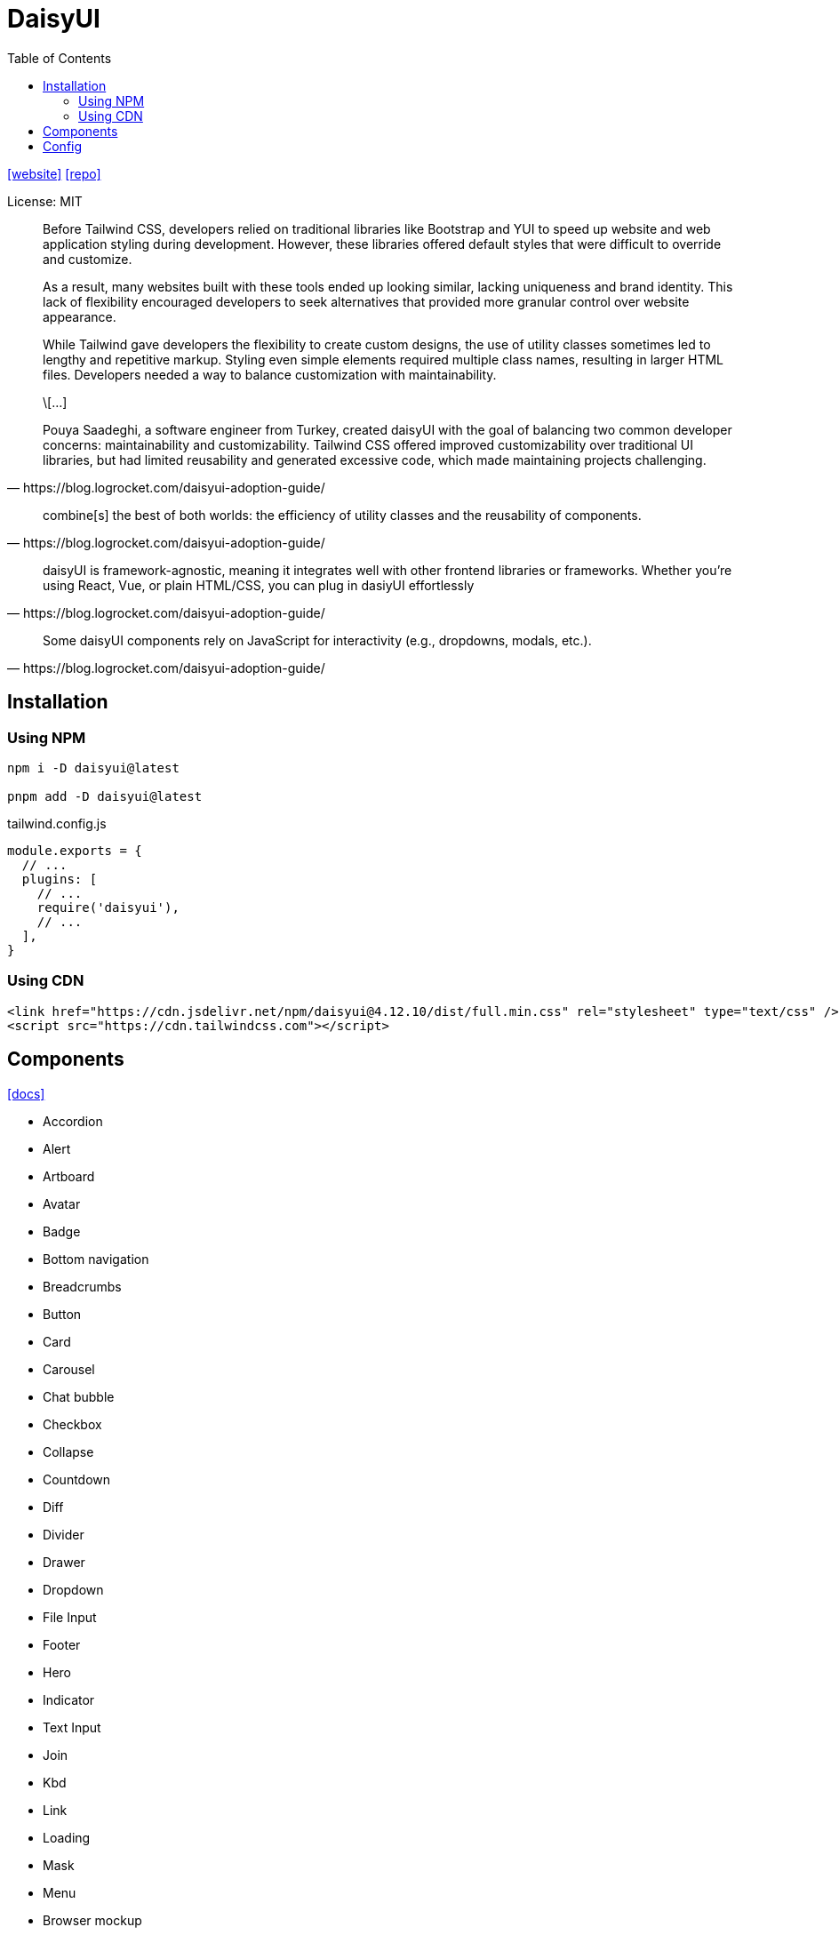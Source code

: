 = DaisyUI
:toc: left
:url-website: https://daisyui.com/
:url-repo: https://github.com/saadeghi/daisyui

{url-website}[[website\]]
{url-repo}[[repo\]]

License: MIT

[quote,https://blog.logrocket.com/daisyui-adoption-guide/]
____
Before Tailwind CSS, developers relied on traditional libraries like Bootstrap and YUI to speed up website and web application styling during development. However, these libraries offered default styles that were difficult to override and customize.

As a result, many websites built with these tools ended up looking similar, lacking uniqueness and brand identity. This lack of flexibility encouraged developers to seek alternatives that provided more granular control over website appearance.

While Tailwind gave developers the flexibility to create custom designs, the use of utility classes sometimes led to lengthy and repetitive markup. Styling even simple elements required multiple class names, resulting in larger HTML files. Developers needed a way to balance customization with maintainability.

\[...]

Pouya Saadeghi, a software engineer from Turkey, created daisyUI with the goal of balancing two common developer concerns: maintainability and customizability. Tailwind CSS offered improved customizability over traditional UI libraries, but had limited reusability and generated excessive code, which made maintaining projects challenging.
____

[quote,https://blog.logrocket.com/daisyui-adoption-guide/]
____
combine[s] the best of both worlds: the efficiency of utility classes and the reusability of components.
____

[quote,https://blog.logrocket.com/daisyui-adoption-guide/]
____
daisyUI is framework-agnostic, meaning it integrates well with other frontend libraries or frameworks. Whether you’re using React, Vue, or plain HTML/CSS, you can plug in dasiyUI effortlessly
____

[quote,https://blog.logrocket.com/daisyui-adoption-guide/]
____
Some daisyUI components rely on JavaScript for interactivity (e.g., dropdowns, modals, etc.).
____

== Installation

=== Using NPM

[source,bash]
----
npm i -D daisyui@latest

pnpm add -D daisyui@latest
----

[source,javascript,title="tailwind.config.js"]
----
module.exports = {
  // ...
  plugins: [
    // ...
    require('daisyui'),
    // ...
  ],
}
----

=== Using CDN

[source,html]
----
<link href="https://cdn.jsdelivr.net/npm/daisyui@4.12.10/dist/full.min.css" rel="stylesheet" type="text/css" />
<script src="https://cdn.tailwindcss.com"></script>
----

== Components

https://daisyui.com/components/[[docs\]]

* Accordion
* Alert
* Artboard
* Avatar
* Badge
* Bottom navigation
* Breadcrumbs
* Button
* Card
* Carousel
* Chat bubble
* Checkbox
* Collapse
* Countdown
* Diff
* Divider
* Drawer
* Dropdown
* File Input
* Footer
* Hero
* Indicator
* Text Input
* Join
* Kbd
* Link
* Loading
* Mask
* Menu
* Browser mockup
* Code mockup
* Phone mockup
* Window mockup
* Modal
* Navbar
* Pagination
* Progress
* Radial progress
* Radio
* Range slider
* Rating
* Select
* Skeleton
* Stack
* Stat
* Steps
* Swap
* Tabs
* Table
* Textarea
* Theme Controller
* Timeline
* Toast
* Toggle
* Tooltip

== Config

https://daisyui.com/docs/config/

> "daisyUI can be configured from your `tailwind.config.js` file."
-- https://daisyui.com/docs/config/

[source,javascript,title="tailwind.config.js"]
----
module.exports = {
  //...

  // add daisyUI plugin
  plugins: [require("daisyui")],

  // daisyUI config (optional - here are the default values)
  daisyui: {
    themes: false, // false: only light + dark | true: all themes | array: specific themes like this ["light", "dark", "cupcake"]
    darkTheme: "dark", // name of one of the included themes for dark mode
    base: true, // applies background color and foreground color for root element by default
    styled: true, // include daisyUI colors and design decisions for all components
    utils: true, // adds responsive and modifier utility classes
    prefix: "", // prefix for daisyUI classnames (components, modifiers and responsive class names. Not colors)
    logs: true, // Shows info about daisyUI version and used config in the console when building your CSS
    themeRoot: ":root", // The element that receives theme color CSS variables
  },

  //...
}
----

`styled`:: Boolean (default: true) If it's true, components will have colors and style so you won't need to design anything. If it's false, components will have no color and no visual style so you can design your own style on a basic skeleton.
